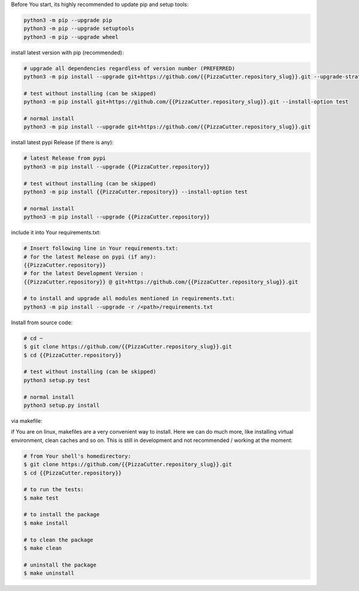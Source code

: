 Before You start, its highly recommended to update pip and setup tools:


.. code-block:: bash

    python3 -m pip --upgrade pip
    python3 -m pip --upgrade setuptools
    python3 -m pip --upgrade wheel


install latest version with pip (recommended):

.. code-block:: bash

    # upgrade all dependencies regardless of version number (PREFERRED)
    python3 -m pip install --upgrade git+https://github.com/{{PizzaCutter.repository_slug}}.git --upgrade-strategy eager

    # test without installing (can be skipped)
    python3 -m pip install git+https://github.com/{{PizzaCutter.repository_slug}}.git --install-option test

    # normal install
    python3 -m pip install --upgrade git+https://github.com/{{PizzaCutter.repository_slug}}.git


install latest pypi Release (if there is any):

.. code-block:: bash

    # latest Release from pypi
    python3 -m pip install --upgrade {{PizzaCutter.repository}}

    # test without installing (can be skipped)
    python3 -m pip install {{PizzaCutter.repository}} --install-option test

    # normal install
    python3 -m pip install --upgrade {{PizzaCutter.repository}}



include it into Your requirements.txt:

.. code-block:: bash

    # Insert following line in Your requirements.txt:
    # for the latest Release on pypi (if any):
    {{PizzaCutter.repository}}
    # for the latest Development Version :
    {{PizzaCutter.repository}} @ git+https://github.com/{{PizzaCutter.repository_slug}}.git

    # to install and upgrade all modules mentioned in requirements.txt:
    python3 -m pip install --upgrade -r /<path>/requirements.txt


Install from source code:

.. code-block:: bash

    # cd ~
    $ git clone https://github.com/{{PizzaCutter.repository_slug}}.git
    $ cd {{PizzaCutter.repository}}

    # test without installing (can be skipped)
    python3 setup.py test

    # normal install
    python3 setup.py install


via makefile:

if You are on linux, makefiles are a very convenient way to install. Here we can do much more, like installing virtual environment, clean caches and so on.
This is still in development and not recommended / working at the moment:

.. code-block:: shell

    # from Your shell's homedirectory:
    $ git clone https://github.com/{{PizzaCutter.repository_slug}}.git
    $ cd {{PizzaCutter.repository}}

    # to run the tests:
    $ make test

    # to install the package
    $ make install

    # to clean the package
    $ make clean

    # uninstall the package
    $ make uninstall
